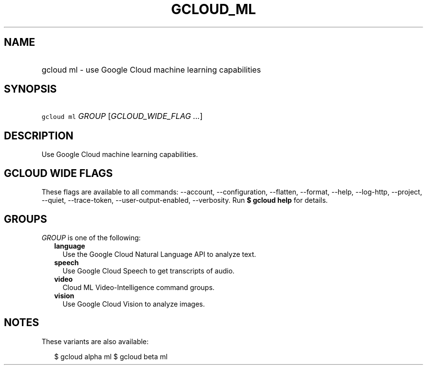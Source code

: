 
.TH "GCLOUD_ML" 1



.SH "NAME"
.HP
gcloud ml \- use Google Cloud machine learning capabilities



.SH "SYNOPSIS"
.HP
\f5gcloud ml\fR \fIGROUP\fR [\fIGCLOUD_WIDE_FLAG\ ...\fR]



.SH "DESCRIPTION"

Use Google Cloud machine learning capabilities.



.SH "GCLOUD WIDE FLAGS"

These flags are available to all commands: \-\-account, \-\-configuration,
\-\-flatten, \-\-format, \-\-help, \-\-log\-http, \-\-project, \-\-quiet,
\-\-trace\-token, \-\-user\-output\-enabled, \-\-verbosity. Run \fB$ gcloud
help\fR for details.



.SH "GROUPS"

\f5\fIGROUP\fR\fR is one of the following:

.RS 2m
.TP 2m
\fBlanguage\fR
Use the Google Cloud Natural Language API to analyze text.

.TP 2m
\fBspeech\fR
Use Google Cloud Speech to get transcripts of audio.

.TP 2m
\fBvideo\fR
Cloud ML Video\-Intelligence command groups.

.TP 2m
\fBvision\fR
Use Google Cloud Vision to analyze images.


.RE
.sp

.SH "NOTES"

These variants are also available:

.RS 2m
$ gcloud alpha ml
$ gcloud beta ml
.RE

